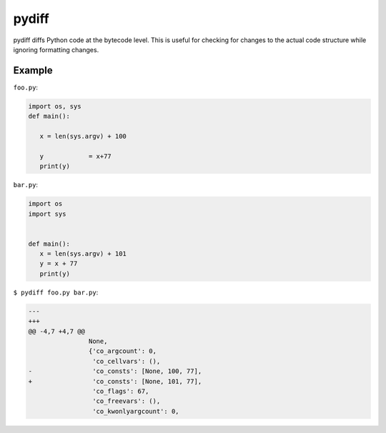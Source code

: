 ======
pydiff
======

.. image:: https://travis-ci.org/myint/pydiff.png?branch=master
   :target: https://travis-ci.org/myint/pydiff
   :alt: Build status

pydiff diffs Python code at the bytecode level. This is useful for checking for
changes to the actual code structure while ignoring formatting changes.


Example
=======

``foo.py``:

.. code-block:: python

    import os, sys
    def main():

       x = len(sys.argv) + 100

       y            = x+77
       print(y)

``bar.py``:

.. code-block:: python

    import os
    import sys


    def main():
       x = len(sys.argv) + 101
       y = x + 77
       print(y)

``$ pydiff foo.py bar.py``:

.. code-block:: diff

  ---
  +++
  @@ -4,7 +4,7 @@
                  None,
                  {'co_argcount': 0,
                   'co_cellvars': (),
  -                'co_consts': [None, 100, 77],
  +                'co_consts': [None, 101, 77],
                   'co_flags': 67,
                   'co_freevars': (),
                   'co_kwonlyargcount': 0,
